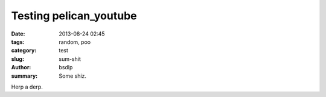 Testing pelican_youtube
##############

:date: 2013-08-24 02:45
:tags: random, poo
:category: test
:slug: sum-shit
:author: bsdlp
:summary: Some shiz.

Herp a derp.

.. youtube:: AOlHa3kBeO0


